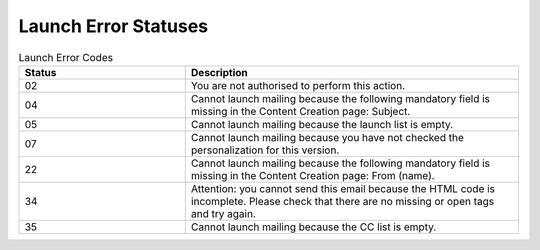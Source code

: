 Launch Error Statuses
=====================

.. list-table:: Launch Error Codes
   :header-rows: 1
   :widths: 20 40

   * - Status
     - Description
   * - 02
     - You are not authorised to perform this action.
   * - 04
     - Cannot launch mailing because the following mandatory field is missing in the Content Creation page: Subject.
   * - 05
     - Cannot launch mailing because the launch list is empty.
   * - 07
     - Cannot launch mailing because you have not checked the personalization for this version.
   * - 22
     - Cannot launch mailing because the following mandatory field is missing in the Content Creation page: From (name).
   * - 34
     - Attention: you cannot send this email because the HTML code is incomplete. Please check that there are no missing or open tags and try again.
   * - 35
     - Cannot launch mailing because the CC list is empty.
